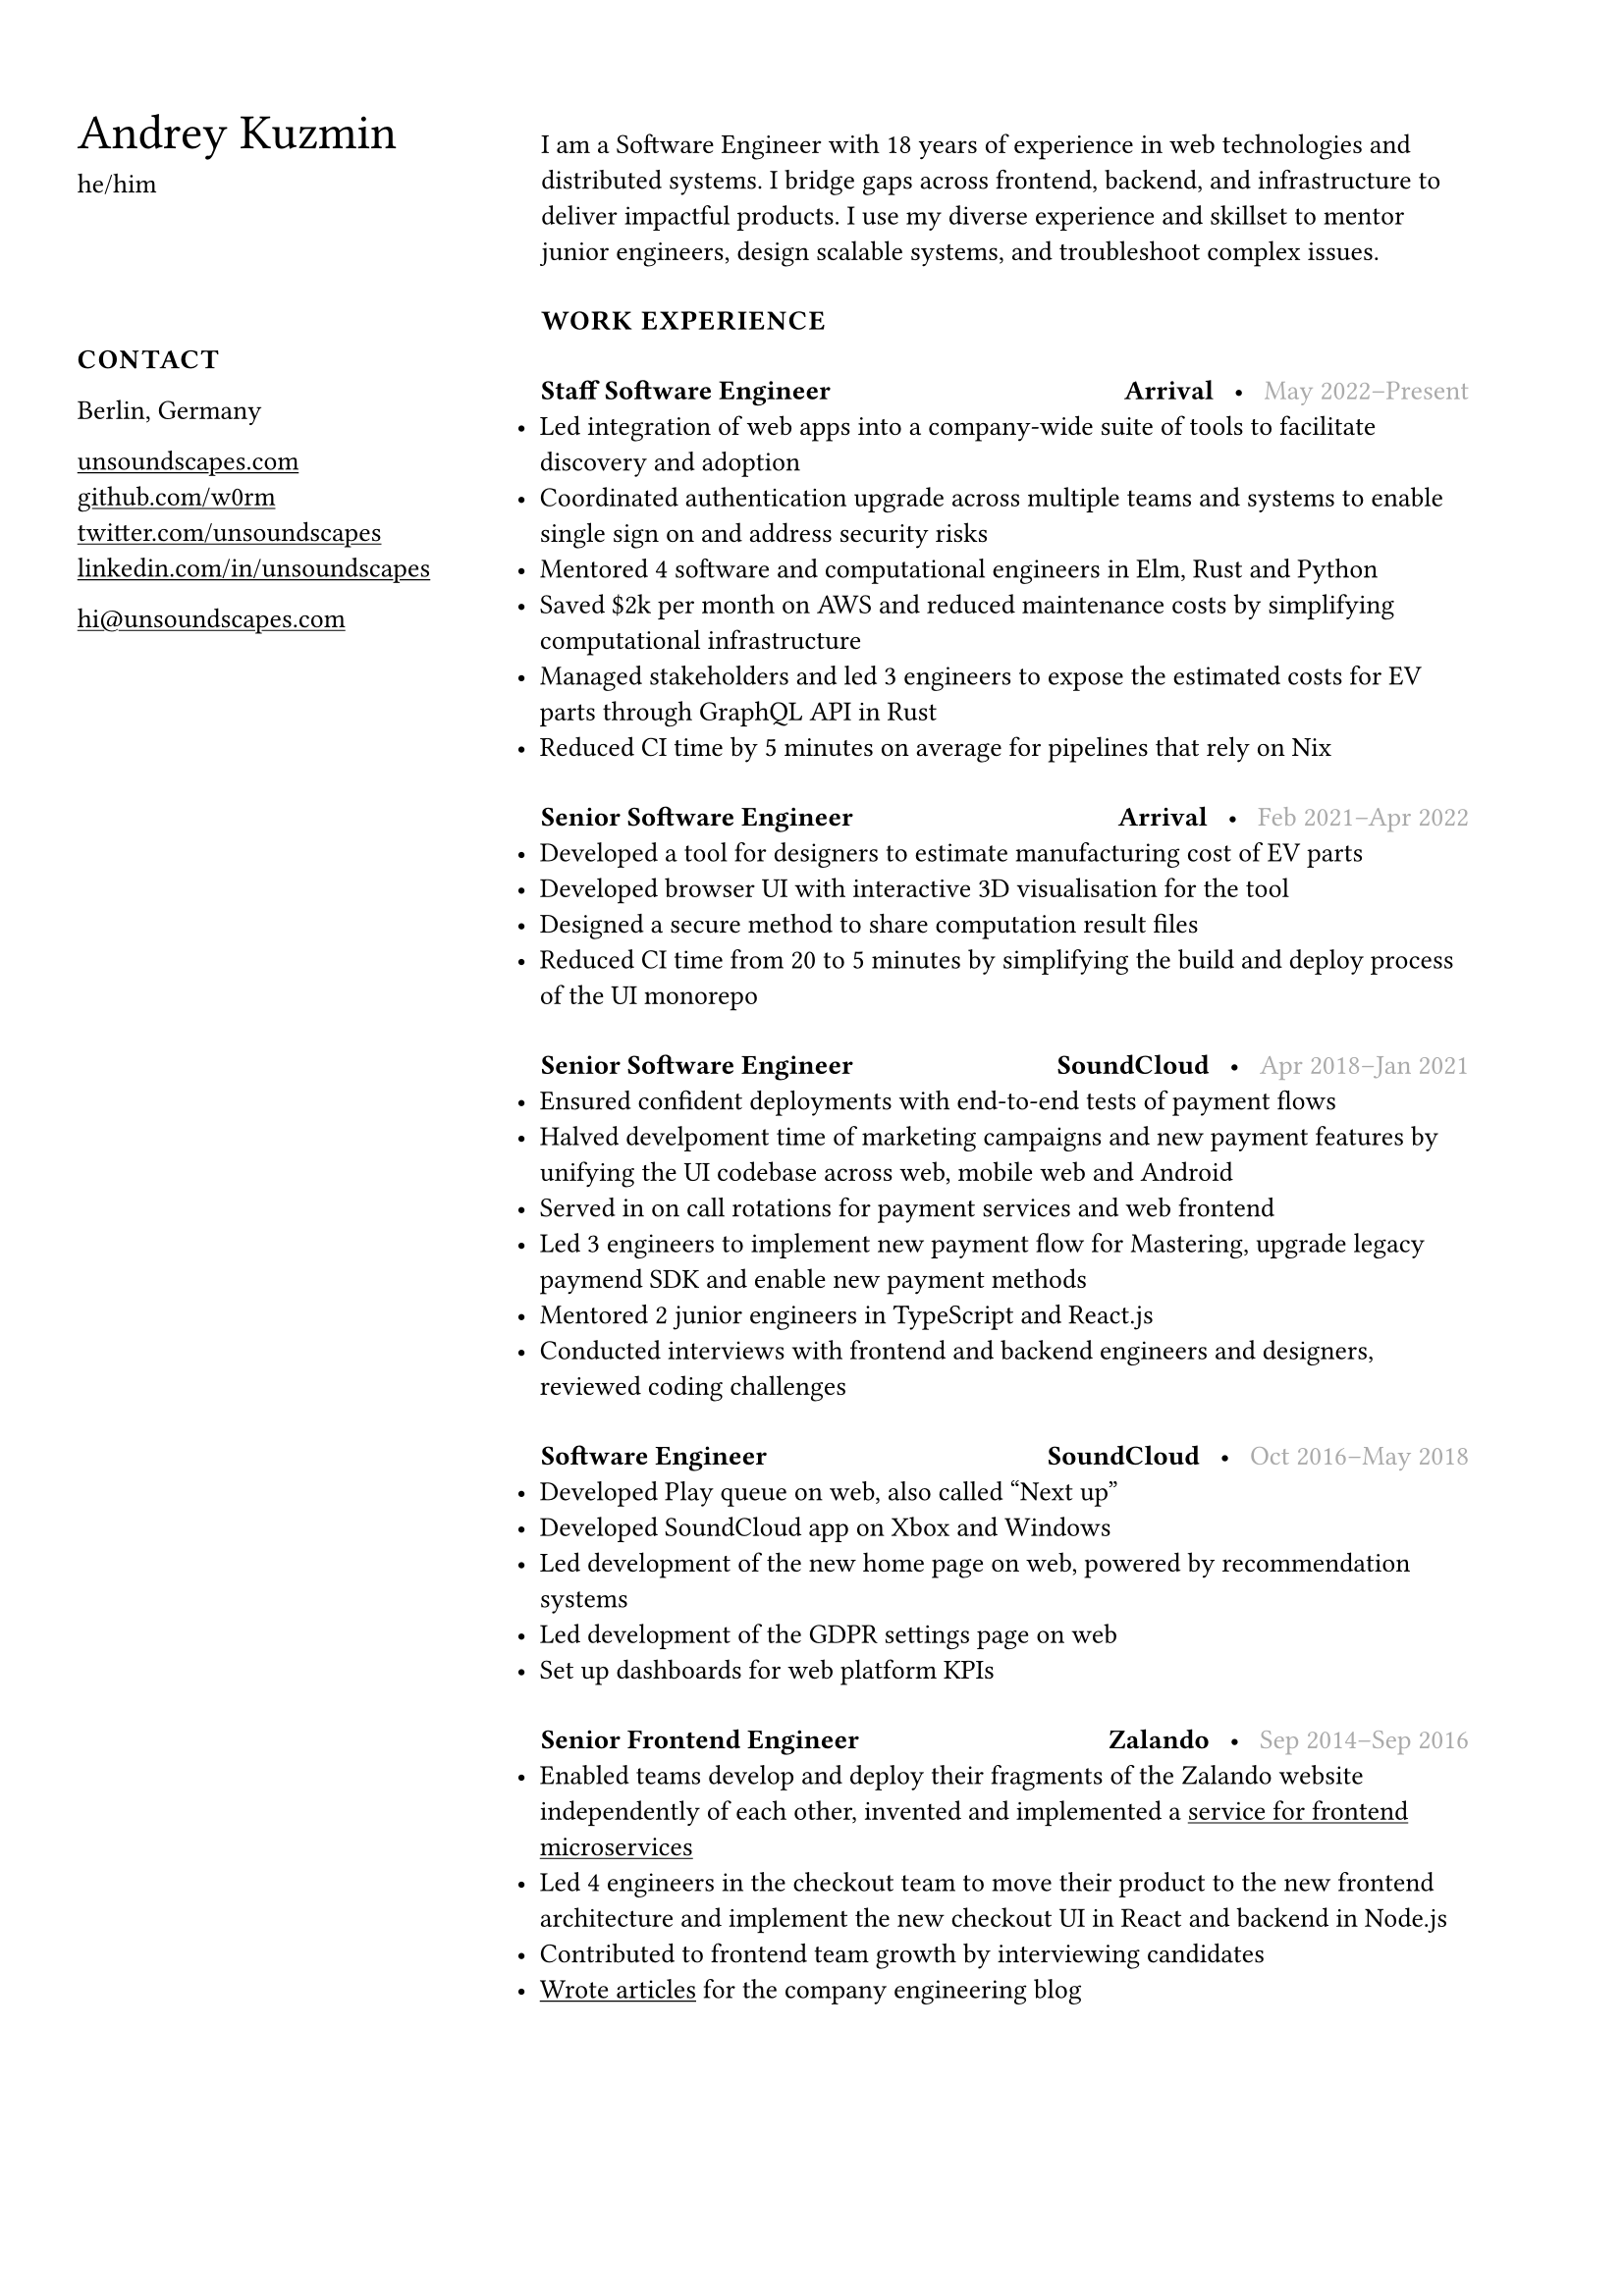 #show link: underline

#set text(size: 10pt, font: "Helvetica Neue")
#show heading: set text(size: 18pt, weight: "regular")
#set page(margin: (left: 7cm, right: 2cm, y: 1.5cm))

#let caps(body) = [#v(7pt)#text(weight: "bold", tracking: 0.5pt)[#upper[#body]]]

#set list(indent: -9pt)

#place(
  top + left,
  dx: -6cm,
  block(
    width: 6cm
  )[
    = Andrey Kuzmin

    he/him

    #v(39pt)

    #caps[Contact]

    Berlin, Germany
    #linebreak()

    #link("https://unsoundscapes.com")[unsoundscapes.com]\
    #link("https://github.com/w0rm")[github.com/w0rm]\
    #link("https://twitter.com/unsoundscapes")[twitter.com/unsoundscapes]\
    #link("https://linkedin.com/in/unsoundscapes/")[linkedin.com/in/unsoundscapes]
    #linebreak()

    #link("mailto:hi\@unsoundscapes.com")[hi\@unsoundscapes.com]
  ],
)

#v(7pt)
I am a Software Engineer with 18 years of experience in web technologies and distributed systems. I bridge gaps across frontend, backend, and infrastructure to deliver impactful products. I use my diverse experience and skillset to mentor junior engineers, design scalable systems, and troubleshoot complex issues.

#caps[Work Experience]

#let titleline(role, company, time) = [
  #v(7pt)
  *#role*
  #h(1fr)
  *#company*
  #h(5pt)•#h(5pt)
  #set text(gray);
  #time
]

#titleline([Staff Software Engineer], [Arrival], [May 2022--Present])
- Led integration of web apps into a company-wide suite of tools to facilitate discovery and adoption
- Coordinated authentication upgrade across multiple teams and systems to enable single sign on and address security risks
- Mentored 4 software and computational engineers in Elm, Rust and Python
- Saved \$2k per month on AWS and reduced maintenance costs by simplifying computational infrastructure
- Managed stakeholders and led 3 engineers to expose the estimated costs for EV parts through GraphQL API in Rust
- Reduced CI time by 5 minutes on average for pipelines that rely on Nix

#titleline([Senior Software Engineer], [Arrival], [Feb 2021--Apr 2022])
- Developed a tool for designers to estimate manufacturing cost of EV parts
- Developed browser UI with interactive 3D visualisation for the tool
- Designed a secure method to share computation result files
- Reduced CI time from 20 to 5 minutes by simplifying the build and deploy process of the UI monorepo

#titleline([Senior Software Engineer], [SoundCloud],
[Apr 2018--Jan 2021])
- Ensured confident deployments with end-to-end tests of payment flows
- Halved develpoment time of marketing campaigns and new payment features by unifying the UI codebase across web, mobile web and Android
- Served in on call rotations for payment services and web frontend
- Led 3 engineers to implement new payment flow for Mastering, upgrade legacy paymend SDK and enable new payment methods
- Mentored 2 junior engineers in TypeScript and React.js
- Conducted interviews with frontend and backend engineers and designers, reviewed coding challenges

#titleline([Software Engineer], [SoundCloud], [Oct 2016--May 2018])
- Developed Play queue on web, also called "Next up"
- Developed SoundCloud app on Xbox and Windows
- Led development of the new home page on web, powered by recommendation systems
- Led development of the GDPR settings page on web
- Set up dashboards for web platform KPIs

#titleline([Senior Frontend Engineer], [Zalando], [Sep 2014--Sep 2016])
- Enabled teams develop and deploy their fragments of the Zalando website independently of each other, invented and implemented a #link("https://www.oreilly.com/content/better-streaming-layouts-for-frontend-microservices-with-tailor/")[service for frontend microservices]
- Led 4 engineers in the checkout team to move their product to the new frontend architecture and implement the new checkout UI in React and backend in Node.js
- Contributed to frontend team growth by interviewing candidates
- #link("https://engineering.zalando.com/authors/andrey-kuzmin.html")[Wrote articles] for the company engineering blog

#pagebreak()

#caps[Education]

*Novgorod State University*
#h(1fr)#text(gray)[Sep 2002--Jun 2007] \
Engineer’s degree, Software Engineering#h(1fr)Veliky Novgorod, Russia

#caps[Skills]

Frontend • Backend • Rust • Python • TypeScript • Elm • Ruby • Scala • Nix • Distributed Systems • Continuous Delivery • Functional Programming • SQL • Node.js • React.js • AWS • K8s • WebGL

#caps[Projects]

*Prometheus Alertmanager*#h(1fr)#link("https://github.com/prometheus/alertmanager")[github.com/prometheus/alertmanager] \
Manages alerts sent from Prometheus. I designed and developed the UI and reviewed the changes from other contributors.

*Browser Games*#h(1fr)#link("https://unsoundscapes.itch.io")[unsoundscapes.itch.io] \
Various browser games that I created at game jams and hackathons. I also organized several Elm game jams. The games are open source and can be found on my github page.

*Elm Physics*#h(1fr)#link("https://github.com/w0rm/elm-physics")[github.com/w0rm/elm-physics] \
3D Physics engine inspired by Cannon.js, implemented in Elm. You can read more about it on #link("https://discourse.elm-lang.org/search?q=%40unsoundscapes%20in%3Afirst%20order%3Alatest_topic")[Elm Discourse].

*Elm OBJ File*#h(1fr)#link("https://github.com/w0rm/elm-obj-file")[github.com/w0rm/elm-obj-file] \
A neat way to load and transform 3D geometry from the OBJ file format in one go with composable decoders.

#caps[Outreach and Public Speaking]

In 2017--2020, I organized the Elm Berlin meetup and ElmBridge, \
a bimonthly workshop dedicated to teaching Elm to folks from underrepresented groups in tech. Additionally, I presented at functional programming conferences, most notably Curry On, Elm Conf (Strange Loop preconf), and Lambda Days.

#caps[Hobbies]

My hobbies include yoga, going to concerts and learning 日本語.
